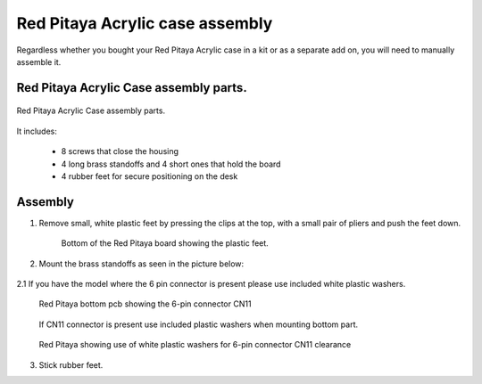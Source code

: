 #################################
Red Pitaya Acrylic case assembly
#################################

Regardless whether you bought your Red Pitaya Acrylic case in a kit or as a separate add on, you will need to manually assemble it.

***************************************
Red Pitaya Acrylic Case assembly parts.
***************************************

.. figure:: rp_pvccase.jpg
    :align: center

    Red Pitaya Acrylic Case assembly parts.
    
It includes:

    - 8 screws that close the housing
    - 4 long brass standoffs and 4 short ones that hold the board
    - 4 rubber feet for secure positioning on the desk
   
********
Assembly
********

1. Remove small, white plastic feet by pressing the clips at the top, with a small pair of pliers and push the feet down.
   
    .. figure:: rp_pvccase_02.jpg
        :align: center

        Bottom of the Red Pitaya board showing the plastic feet.

2. Mount the brass standoffs as seen in the picture below:
   
    .. figure:: rp_pvccase_03.jpg
       :align: center

2.1 If you have the model where the 6 pin connector is present please use included white plastic washers.

    .. figure:: rp_pvccase_04.jpg
       :align: center
    
       Red Pitaya bottom pcb showing the 6-pin connector CN11

    .. figure:: rp_pvccase_05.jpg
       :align: center
    
       If CN11 connector is present use included plastic washers when mounting bottom part.

    .. figure:: rp_pvccase_06.jpg
       :align: center

       Red Pitaya showing use of white plastic washers for 6-pin connector CN11 clearance

3. Stick rubber feet.